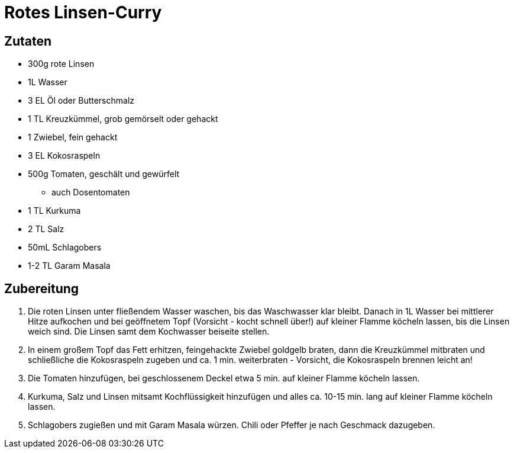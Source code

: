 = Rotes Linsen-Curry

== Zutaten

* 300g rote Linsen
* 1L Wasser
* 3 EL Öl oder Butterschmalz
* 1 TL Kreuzkümmel, grob gemörselt oder gehackt
* 1 Zwiebel, fein gehackt
* 3 EL Kokosraspeln
* 500g Tomaten, geschält und gewürfelt
** auch Dosentomaten
* 1 TL Kurkuma
* 2 TL Salz
* 50mL Schlagobers
* 1-2 TL Garam Masala

== Zubereitung

1. Die roten Linsen unter fließendem Wasser waschen, bis das Waschwasser klar bleibt.
Danach in 1L Wasser bei mittlerer Hitze aufkochen und bei geöffnetem Topf (Vorsicht - kocht schnell über!) auf kleiner Flamme köcheln lassen, bis die Linsen weich sind.
Die Linsen samt dem Kochwasser beiseite stellen.

2. In einem großem Topf das Fett erhitzen, feingehackte Zwiebel goldgelb braten,
dann die Kreuzkümmel mitbraten und schließliche die Kokosraspeln zugeben und ca.
1 min. weiterbraten - Vorsicht, die Kokosraspeln brennen leicht an!

3. Die Tomaten hinzufügen, bei geschlossenem Deckel etwa 5 min. auf kleiner
Flamme köcheln lassen.

4. Kurkuma, Salz und Linsen mitsamt Kochflüssigkeit hinzufügen und alles ca.
10-15 min. lang auf kleiner Flamme köcheln lassen.

5. Schlagobers zugießen und mit Garam Masala würzen. Chili oder Pfeffer je nach
Geschmack dazugeben. 
